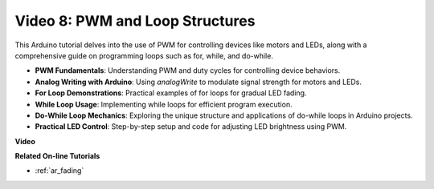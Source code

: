 Video 8: PWM and Loop Structures
=====================================

This Arduino tutorial delves into the use of PWM for controlling devices like motors and LEDs, along with a comprehensive guide on programming loops such as for, while, and do-while.

* **PWM Fundamentals**: Understanding PWM and duty cycles for controlling device behaviors.
* **Analog Writing with Arduino**: Using `analogWrite` to modulate signal strength for motors and LEDs.
* **For Loop Demonstrations**: Practical examples of for loops for gradual LED fading.
* **While Loop Usage**: Implementing while loops for efficient program execution.
* **Do-While Loop Mechanics**: Exploring the unique structure and applications of do-while loops in Arduino projects.
* **Practical LED Control**: Step-by-step setup and code for adjusting LED brightness using PWM.

**Video**

.. raw:: html

    <iframe width="600" height="400" src="https://www.youtube.com/embed/oo0v3wWbNIE?si=ncOaUPUGqXKEBIKP" title="YouTube video player" frameborder="0" allow="accelerometer; autoplay; clipboard-write; encrypted-media; gyroscope; picture-in-picture; web-share" allowfullscreen></iframe>

    <br/><br/>

**Related On-line Tutorials**

* :ref:`ar_fading`